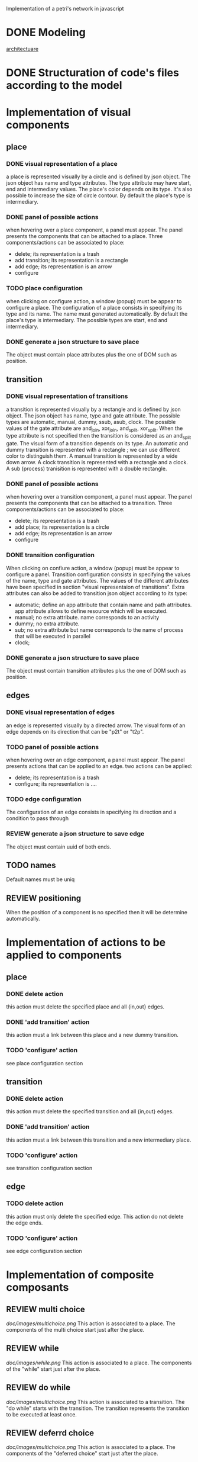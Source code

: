 #+SEQ_TODO: TODO REVIEW DONE

Implementation of a petri's network in javascript

* DONE Modeling
[[file:petri.org][architectuare]]
* DONE Structuration of code's files according to the model
* Implementation of visual components 
** place
*** DONE visual representation of a place
a place is represented visually by a circle and is defined by json
object. The json object has name and type attributes. The type
attribute may have start, end and intermediary values. The place's
color depends on its type. It's also possible to increase the size of
circle contour. By default the place's type is intermediary.

*** DONE panel of possible actions 
when hovering over a place component, a panel must appear. The panel
presents the components that can be attached to a place. Three
components/actions can be associated to place:
- delete; its representation is a trash
- add transition; its representation is a rectangle
- add edge; its representation is an arrow
- configure

*** TODO place configuration
when clicking on configure action, a window (popup) must be appear to configure
a place. The configuration of a place consists in specifying its type
and its name. The name must generated automatically. By default the
place's type is intermediary. The possible types are start, end and
intermediary.

*** DONE generate a json structure to save place
The object must contain place attributes plus the one of DOM such as position.
** transition
*** DONE visual representation of transitions
a transition is represented visually by a rectangle and is defined by
json object. The json object has name, type and gate
attribute. The possible types are automatic, manual, dummy, ssub,
asub, clock. The possible values of the gate attribute are and_join,
xor_join, and_split, xor_split. When the type attribute is not
specified then the transition is considered as an and_split gate.  The
visual form of a transition depends on its type. An automatic and
dummy transition is represented with a rectangle ; we can use
different color to distinguish them. A manual transition is
represented by a wide down arrow. A clock transition is represented
with a rectangle and a clock. A sub (process) tranisition is
represented with a double rectangle. 

*** DONE panel of possible actions 
when hovering over a transition component, a panel must appear. The panel
presents the components that can be attached to a transition. Three
components/actions can be associated to place:
- delete; its representation is a trash
- add place; its representation is a circle
- add edge; its representation is an arrow
- configure

*** DONE transition configuration
 When clicking on confiure action, a window (popup) must be appear to
configure a panel. Transition configuration consists in specifying the
values of the name, type and gate attributes. The values of the
different attributes have been specified in section "visual
representaion of transitions". Extra attributes can also be added to
transition json object according to its type:
- automatic; define an app attribute that contain name and path
  attributes. app attribute allows to define resource which will be
  executed.
- manual; no extra attribute. name corresponds to an activity
- dummy; no extra attribute.
- sub; no extra attribute but name corresponds to the name of process
  that will be executed in parallel
- clock; 

*** DONE generate a json structure to save place 
The object must contain transition attributes plus the one of DOM such as position.

** edges
*** DONE visual representation of edges
an edge is represented visually by a directed arrow. The visual form
of an edge depends on its direction that can be "p2t" or "t2p".

*** TODO panel of possible actions
when hovering over an edge component, a panel must appear. The panel
presents actions that can be applied to an edge. two actions can be
applied:
- delete; its representation is a trash
- configure; its representation is ....

*** TODO edge configuration
The configuration of an edge consists in specifying its direction and
a condition to pass through

*** REVIEW generate a json structure to save edge
The object must contain uuid of both ends.


** TODO names
Default names must be uniq

** REVIEW positioning
When the position of a component is no specified then it will be determine automatically.


* Implementation of actions to be applied to components
** place
*** DONE delete action
this action must delete the specified place and all {in,out} edges.

*** DONE 'add transition' action
this action must a link between this place and a new dummy transition.

*** TODO 'configure' action
see place configuration section

** transition
*** DONE delete action
this action must delete the specified transition and all {in,out} edges.

*** DONE 'add transition' action
this action must a link between this transition and a new intermediary place.

*** TODO 'configure' action
see transition configuration section

** edge
*** TODO delete action
this action must only delete the specified edge. This action do not delete the edge ends.

*** TODO 'configure' action
see edge configuration section
* Implementation of composite composants
** REVIEW multi choice
#+CAPTION: mc image
#+ATTR_HTML: :width 300px
[[doc/images/multichoice.png]] This action is associated to a place. The
components of the multi choice start just after the place.

** REVIEW while
#+CAPTION: mc image
#+ATTR_HTML: :width 300px
[[doc/images/while.png]] This action is associated to a place. The
components of the "while" start just after the  place.

** REVIEW do while
#+CAPTION: mc image
#+ATTR_HTML: :width 300px
[[doc/images/multichoice.png]] This action is associated to a
transition. The "do while" starts with the transition.  The transition
represents the transition to be executed at least once.

** REVIEW deferrd choice
#+CAPTION: mc image
#+ATTR_HTML: :width 300px
[[doc/images/multichoice.png]] This action is associated to a place. The
components of the "deferred choice" start just after the place.

** TODO selection
with a mousedown event we can define a group of components. The group
is represented by a rectangle containing all the components. The group
also define actions that are apply to all the components.
